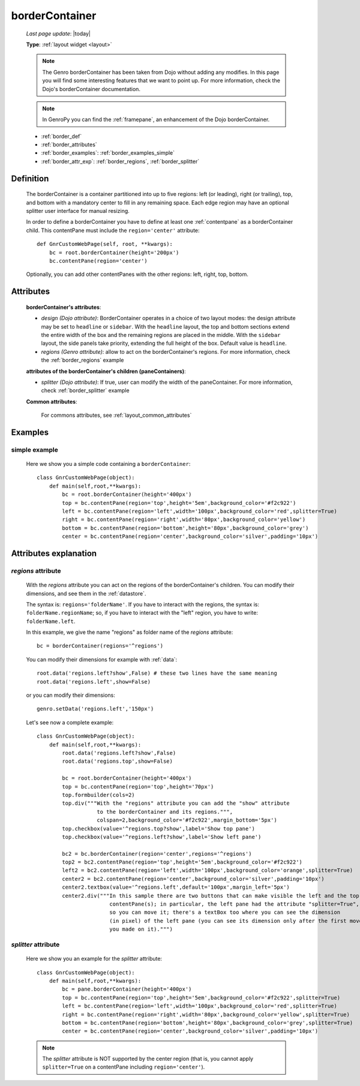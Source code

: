 .. _bordercontainer:

===============
borderContainer
===============
    
    *Last page update*: |today|
    
    **Type**: :ref:`layout widget <layout>`
    
    .. note:: The Genro borderContainer has been taken from Dojo without adding any modifies.
              In this page you will find some interesting features that we want to point up. For more
              information, check the Dojo's borderContainer documentation.
              
    .. note:: In GenroPy you can find the :ref:`framepane`, an enhancement of the Dojo borderContainer.
    
    * :ref:`border_def`
    * :ref:`border_attributes`
    * :ref:`border_examples`: :ref:`border_examples_simple`
    * :ref:`border_attr_exp`: :ref:`border_regions`, :ref:`border_splitter`
    
.. _border_def:

Definition
==========
    
    .. method:: layoutWidget.borderContainer([**kwargs])
    
    The borderContainer is a container partitioned into up to five regions: left (or leading),
    right (or trailing), top, and bottom with a mandatory center to fill in any remaining space.
    Each edge region may have an optional splitter user interface for manual resizing.
    
    In order to define a borderContainer you have to define at least one :ref:`contentpane`
    as a borderContainer child. This contentPane must include the ``region='center'`` attribute::
    
        def GnrCustomWebPage(self, root, **kwargs):
            bc = root.borderContainer(height='200px')
            bc.contentPane(region='center')
            
    Optionally, you can add other contentPanes with the other regions: left, right, top, bottom.
    
.. _border_attributes:

Attributes
==========
    
    **borderContainer's attributes**:
    
    * *design (Dojo attribute)*: BorderContainer operates in a choice of two layout modes: the design attribute may be set to
      ``headline`` or ``sidebar``. With the ``headline`` layout, the top and bottom sections extend the entire
      width of the box and the remaining regions are placed in the middle. With the ``sidebar`` layout, the
      side panels take priority, extending the full height of the box. Default value is ``headline``.
    * *regions (Genro attribute)*: allow to act on the borderContainer's regions. For more information, check
      the :ref:`border_regions` example
    
    **attributes of the borderContainer's children (paneContainers)**:
    
    * *splitter (Dojo attribute)*: If true, user can modify the width of the paneContainer. For more information,
      check :ref:`border_splitter` example
    
    **Common attributes**:
    
        For commons attributes, see :ref:`layout_common_attributes`
        
.. _border_examples:

Examples
========

.. _border_examples_simple:

simple example
--------------

    Here we show you a simple code containing a ``borderContainer``::
    
        class GnrCustomWebPage(object):
            def main(self,root,**kwargs):
                bc = root.borderContainer(height='400px')
                top = bc.contentPane(region='top',height='5em',background_color='#f2c922')
                left = bc.contentPane(region='left',width='100px',background_color='red',splitter=True)
                right = bc.contentPane(region='right',width='80px',background_color='yellow')
                bottom = bc.contentPane(region='bottom',height='80px',background_color='grey')
                center = bc.contentPane(region='center',background_color='silver',padding='10px')

.. _border_attr_exp:

Attributes explanation
======================

.. _border_regions:

*regions* attribute
-------------------

    With the *regions* attribute you can act on the regions of the borderContainer's children. You can modify
    their dimensions, and see them in the :ref:`datastore`.
    
    The syntax is: ``regions='folderName'``.
    If you have to interact with the regions, the syntax is: ``folderName.regionName``; so, if you have to
    interact with the "left" region, you have to write: ``folderName.left``.
    
    In this example, we give the name "regions" as folder name of the *regions* attribute::
    
        bc = borderContainer(regions='^regions')
        
    You can modify their dimensions for example with :ref:`data`::
        
        root.data('regions.left?show',False) # these two lines have the same meaning
        root.data('regions.left',show=False)
        
    or you can modify their dimensions::
    
        genro.setData('regions.left','150px')
        
    Let's see now a complete example::
        
        class GnrCustomWebPage(object):
            def main(self,root,**kwargs):
                root.data('regions.left?show',False)
                root.data('regions.top',show=False)
                
                bc = root.borderContainer(height='400px')
                top = bc.contentPane(region='top',height='70px')
                top.formbuilder(cols=2)
                top.div("""With the "regions" attribute you can add the "show" attribute
                           to the borderContainer and its regions.""",
                           colspan=2,background_color='#f2c922',margin_bottom='5px')
                top.checkbox(value='^regions.top?show',label='Show top pane')
                top.checkbox(value='^regions.left?show',label='Show left pane')
                
                bc2 = bc.borderContainer(region='center',regions='^regions')
                top2 = bc2.contentPane(region='top',height='5em',background_color='#f2c922')
                left2 = bc2.contentPane(region='left',width='100px',background_color='orange',splitter=True)
                center2 = bc2.contentPane(region='center',background_color='silver',padding='10px')
                center2.textbox(value='^regions.left',default='100px',margin_left='5px')
                center2.div("""In this sample there are two buttons that can make visible the left and the top
                               contentPane(s); in particular, the left pane had the attribute "splitter=True",
                               so you can move it; there's a textBox too where you can see the dimension
                               (in pixel) of the left pane (you can see its dimension only after the first move
                               you made on it).""")
                               
.. _border_splitter:

*splitter* attribute
--------------------

    Here we show you an example for the *splitter* attribute::
    
        class GnrCustomWebPage(object):
            def main(self,root,**kwargs):
                bc = pane.borderContainer(height='400px')
                top = bc.contentPane(region='top',height='5em',background_color='#f2c922',splitter=True)
                left = bc.contentPane(region='left',width='100px',background_color='red',splitter=True)
                right = bc.contentPane(region='right',width='80px',background_color='yellow',splitter=True)
                bottom = bc.contentPane(region='bottom',height='80px',background_color='grey',splitter=True)
                center = bc.contentPane(region='center',background_color='silver',padding='10px')
                
    .. note:: The *splitter* attribute is NOT supported by the center region (that is, you cannot apply ``splitter=True`` on a contentPane including ``region='center'``).
